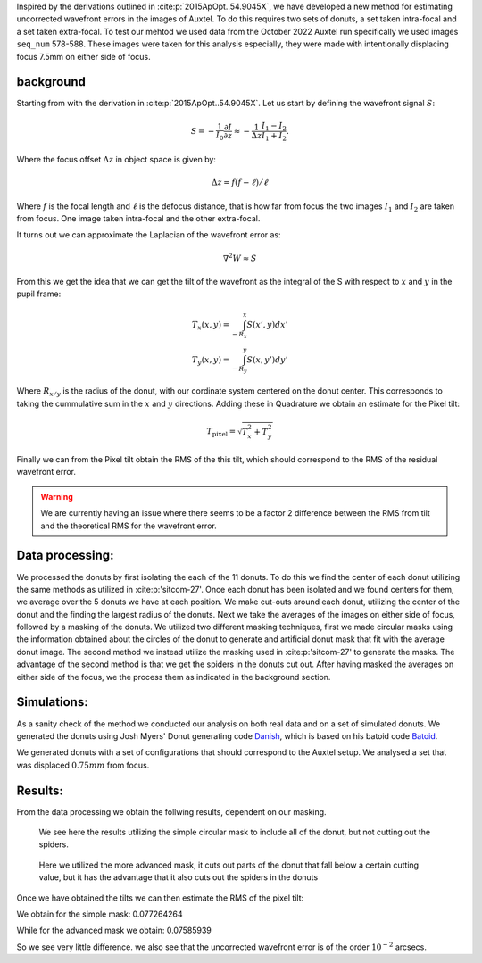 Inspired by the derivations outlined in :cite:p:`2015ApOpt..54.9045X`, we have developed a new method for estimating uncorrected wavefront errors in the images of Auxtel. 
To do this requires two sets of donuts, a set taken intra-focal and a set taken extra-focal. To test our mehtod we used data from the October 2022 Auxtel run specifically we used images ``seq_num`` 578-588. 
These images were taken for this analysis especially, they were made with intentionally displacing focus 7.5mm on either side of focus. 

background
==========
Starting from with the derivation in :cite:p:`2015ApOpt..54.9045X`. Let us start by defining the wavefront signal :math:`S`:

.. math::
    S = -\frac{1}{I_0}\frac{\partial I}{\partial z} \approx -\frac{1}{\Delta z}\frac{I_1 -I_2}{I_1 + I_2}.

Where the focus offset :math:`\Delta z` in object space is given by:

.. math:: \Delta z = f(f-\ell)/\ell 

Where :math:`f` is the focal length and :math:`\ell` is the defocus distance, that is how far from focus the two images :math:`I_1` and :math:`I_2` are taken from focus. 
One image taken intra-focal and the other extra-focal.

It turns out we can approximate the Laplacian of the wavefront error as:

.. math:: \nabla^2 W \approx S

From this we get the idea that we can get the tilt of the wavefront as the integral of the S with respect to :math:`x` and :math:`y` in the pupil frame:

.. math::
    T_x(x,y) = \int_{-R_x}^x S(x',y) dx'\\
    T_y(x,y) = \int_{-R_y}^y S(x,y') dy' 

Where :math:`R_{x/y}` is the radius of the donut, with our cordinate system centered on the donut center. 
This corresponds to taking the cummulative sum in the :math:`x` and :math:`y` directions. 
Adding these in Quadrature we obtain an estimate for the Pixel tilt:

.. math:: 
    T_\text{pixel} = \sqrt{T_x^2+T_y^2}

Finally we can from the Pixel tilt obtain the RMS of the this tilt, which should correspond to the RMS of the residual wavefront error. 

.. Warning:: We are currently having an issue where there seems to be a factor 2 difference between the RMS from tilt and the theoretical RMS for the wavefront error.


Data processing:
================

We processed the donuts by first isolating the each of the 11 donuts. To do this we find the center of each donut utilizing the same methods as utilized in :cite:p:'sitcom-27'. Once each donut has been isolated and we found centers for them, we average over the 5 donuts we have at each position.
We make cut-outs around each donut, utilizing the center of the donut and the finding the largest radius of the donuts. Next we take the averages of the images on either side of focus, followed by a masking of the donuts.
We utilized two different masking techniques, first we made circular masks using the information obtained about the circles of the donut to generate and artificial donut mask that fit with the average donut image. 
The second method we instead utilize the masking used in :cite:p:'sitcom-27' to generate the masks. The advantage of the second method is that we get the spiders in the donuts cut out. 
After having masked the averages on either side of the focus, we the process them as indicated in the background section.


Simulations:
============

As a sanity check of the method we conducted our analysis on both real data and on a set of simulated donuts.
We generated the donuts using Josh Myers' Donut generating code `Danish <https://github.com/jmeyers314/danish>`_, which is based on his batoid code `Batoid <https://github.com/jmeyers314/batoid>`_.

We generated donuts with a set of configurations that should correspond to the Auxtel setup. We analysed a set that was displaced :math:`0.75mm` from focus. 


Results:
========

From the data processing we obtain the follwing results, dependent on our masking.

.. figure:: /_static/result_20221012_7.5_mask1.png
    :name: Results_with_simple_mask 

    We see here the results utilizing the simple circular mask to include all of the donut, but not cutting out the spiders. 

.. figure:: /_static/result_20221012_7.5_mask2.png
    :name: Results_with_advanced_mask

    Here we utilized the more advanced mask, it cuts out parts of the donut that fall below a certain cutting value, but it has the advantage that it also cuts out the spiders in the donuts

Once we have obtained the tilts we can then estimate the RMS of the pixel tilt:

We obtain for the simple mask: 0.077264264 

While for the advanced mask we obtain: 0.07585939

So we see very little difference. we also see that the uncorrected wavefront error is of the order :math:`10^{-2}` arcsecs.